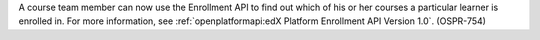 
A course team member can now use the Enrollment API to find out which of his
or her courses a particular learner is enrolled in. For more information, see
:ref:`openplatformapi:edX Platform Enrollment API Version 1.0`. (OSPR-754)

